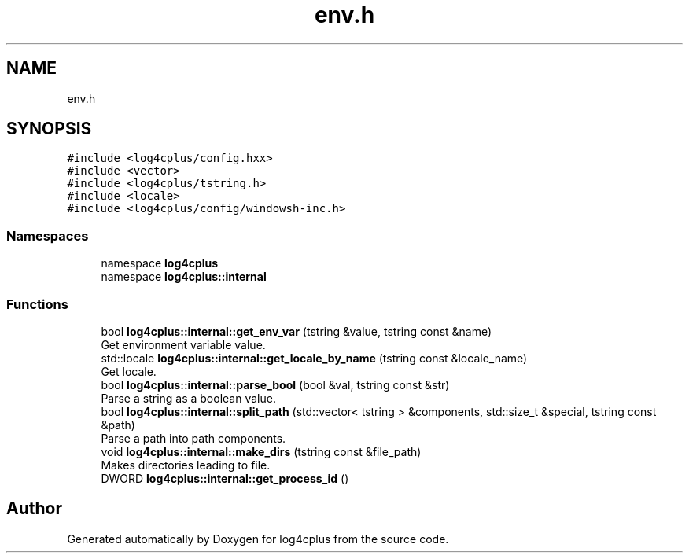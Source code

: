 .TH "env.h" 3 "Fri Sep 20 2024" "Version 2.1.0" "log4cplus" \" -*- nroff -*-
.ad l
.nh
.SH NAME
env.h
.SH SYNOPSIS
.br
.PP
\fC#include <log4cplus/config\&.hxx>\fP
.br
\fC#include <vector>\fP
.br
\fC#include <log4cplus/tstring\&.h>\fP
.br
\fC#include <locale>\fP
.br
\fC#include <log4cplus/config/windowsh\-inc\&.h>\fP
.br

.SS "Namespaces"

.in +1c
.ti -1c
.RI "namespace \fBlog4cplus\fP"
.br
.ti -1c
.RI "namespace \fBlog4cplus::internal\fP"
.br
.in -1c
.SS "Functions"

.in +1c
.ti -1c
.RI "bool \fBlog4cplus::internal::get_env_var\fP (tstring &value, tstring const &name)"
.br
.RI "Get environment variable value\&. "
.ti -1c
.RI "std::locale \fBlog4cplus::internal::get_locale_by_name\fP (tstring const &locale_name)"
.br
.RI "Get locale\&. "
.ti -1c
.RI "bool \fBlog4cplus::internal::parse_bool\fP (bool &val, tstring const &str)"
.br
.RI "Parse a string as a boolean value\&. "
.ti -1c
.RI "bool \fBlog4cplus::internal::split_path\fP (std::vector< tstring > &components, std::size_t &special, tstring const &path)"
.br
.RI "Parse a path into path components\&. "
.ti -1c
.RI "void \fBlog4cplus::internal::make_dirs\fP (tstring const &file_path)"
.br
.RI "Makes directories leading to file\&. "
.ti -1c
.RI "DWORD \fBlog4cplus::internal::get_process_id\fP ()"
.br
.in -1c
.SH "Author"
.PP 
Generated automatically by Doxygen for log4cplus from the source code\&.
